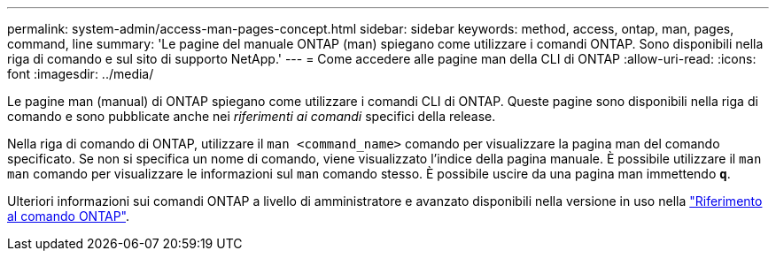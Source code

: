 ---
permalink: system-admin/access-man-pages-concept.html 
sidebar: sidebar 
keywords: method, access, ontap, man, pages, command, line 
summary: 'Le pagine del manuale ONTAP (man) spiegano come utilizzare i comandi ONTAP. Sono disponibili nella riga di comando e sul sito di supporto NetApp.' 
---
= Come accedere alle pagine man della CLI di ONTAP
:allow-uri-read: 
:icons: font
:imagesdir: ../media/


[role="lead"]
Le pagine man (manual) di ONTAP spiegano come utilizzare i comandi CLI di ONTAP. Queste pagine sono disponibili nella riga di comando e sono pubblicate anche nei _riferimenti ai comandi_ specifici della release.

Nella riga di comando di ONTAP, utilizzare il `man <command_name>` comando per visualizzare la pagina man del comando specificato. Se non si specifica un nome di comando, viene visualizzato l'indice della pagina manuale. È possibile utilizzare il `man man` comando per visualizzare le informazioni sul `man` comando stesso. È possibile uscire da una pagina man immettendo `*q*`.

Ulteriori informazioni sui comandi ONTAP a livello di amministratore e avanzato disponibili nella versione in uso nella link:https://docs.netapp.com/us-en/ontap-cli/["Riferimento al comando ONTAP"^].
